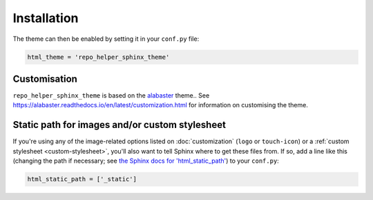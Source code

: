 =================
Installation
=================

.. start installation

.. tabs::

	.. tab:: from PyPI

		.. prompt:: bash

			python3 -m pip install repo_helper_sphinx_theme --user


	.. tab:: from GitHub

		.. prompt:: bash

			python3 -m pip install git+https://github.com/domdfcoding/repo_helper_sphinx_theme@master --user

.. end installation

The theme can then be enabled by setting it in your ``conf.py`` file:

.. code-block:: python

	html_theme = 'repo_helper_sphinx_theme'



Customisation
-----------------

``repo_helper_sphinx_theme`` is based on the `alabaster <https://github.com/bitprophet/alabaster/>`_ theme..
See https://alabaster.readthedocs.io/en/latest/customization.html for information on customising the theme.



Static path for images and/or custom stylesheet
-----------------------------------------------

If you're using any of the image-related options listed on :doc:`customization`
(``logo`` or ``touch-icon``) or a :ref:`custom stylesheet <custom-stylesheet>`,
you'll also want to tell Sphinx where to get these files from. If so, add a
line like this (changing the path if necessary; see `the Sphinx docs for
'html_static_path'
<http://sphinx-doc.org/config.html?highlight=static#confval-html_static_path>`_) to your ``conf.py``:

.. code-block:: python

    html_static_path = ['_static']
